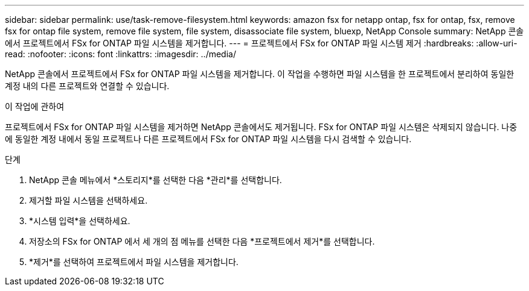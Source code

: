 ---
sidebar: sidebar 
permalink: use/task-remove-filesystem.html 
keywords: amazon fsx for netapp ontap, fsx for ontap, fsx, remove fsx for ontap file system, remove file system, file system, disassociate file system, bluexp, NetApp Console 
summary: NetApp 콘솔에서 프로젝트에서 FSx for ONTAP 파일 시스템을 제거합니다. 
---
= 프로젝트에서 FSx for ONTAP 파일 시스템 제거
:hardbreaks:
:allow-uri-read: 
:nofooter: 
:icons: font
:linkattrs: 
:imagesdir: ../media/


[role="lead"]
NetApp 콘솔에서 프로젝트에서 FSx for ONTAP 파일 시스템을 제거합니다.  이 작업을 수행하면 파일 시스템을 한 프로젝트에서 분리하여 동일한 계정 내의 다른 프로젝트와 연결할 수 있습니다.

.이 작업에 관하여
프로젝트에서 FSx for ONTAP 파일 시스템을 제거하면 NetApp 콘솔에서도 제거됩니다.  FSx for ONTAP 파일 시스템은 삭제되지 않습니다.  나중에 동일한 계정 내에서 동일 프로젝트나 다른 프로젝트에서 FSx for ONTAP 파일 시스템을 다시 검색할 수 있습니다.

.단계
. NetApp 콘솔 메뉴에서 *스토리지*를 선택한 다음 *관리*를 선택합니다.
. 제거할 파일 시스템을 선택하세요.
. *시스템 입력*을 선택하세요.
. 저장소의 FSx for ONTAP 에서 세 개의 점 메뉴를 선택한 다음 *프로젝트에서 제거*를 선택합니다.
. *제거*를 선택하여 프로젝트에서 파일 시스템을 제거합니다.

